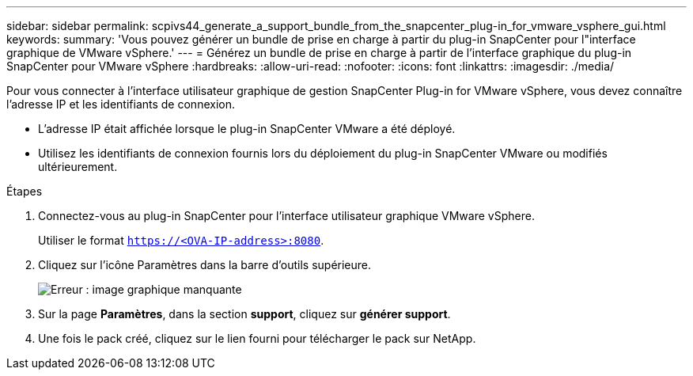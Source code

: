 ---
sidebar: sidebar 
permalink: scpivs44_generate_a_support_bundle_from_the_snapcenter_plug-in_for_vmware_vsphere_gui.html 
keywords:  
summary: 'Vous pouvez générer un bundle de prise en charge à partir du plug-in SnapCenter pour l"interface graphique de VMware vSphere.' 
---
= Générez un bundle de prise en charge à partir de l'interface graphique du plug-in SnapCenter pour VMware vSphere
:hardbreaks:
:allow-uri-read: 
:nofooter: 
:icons: font
:linkattrs: 
:imagesdir: ./media/


[role="lead"]
Pour vous connecter à l'interface utilisateur graphique de gestion SnapCenter Plug-in for VMware vSphere, vous devez connaître l'adresse IP et les identifiants de connexion.

* L'adresse IP était affichée lorsque le plug-in SnapCenter VMware a été déployé.
* Utilisez les identifiants de connexion fournis lors du déploiement du plug-in SnapCenter VMware ou modifiés ultérieurement.


.Étapes
. Connectez-vous au plug-in SnapCenter pour l'interface utilisateur graphique VMware vSphere.
+
Utiliser le format `https://<OVA-IP-address>:8080`.

. Cliquez sur l'icône Paramètres dans la barre d'outils supérieure.
+
image:scpivs44_image10.png["Erreur : image graphique manquante"]

. Sur la page *Paramètres*, dans la section *support*, cliquez sur *générer support*.
. Une fois le pack créé, cliquez sur le lien fourni pour télécharger le pack sur NetApp.

